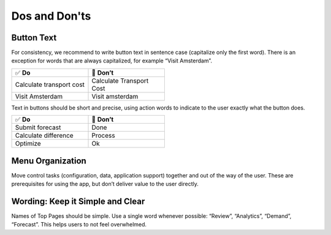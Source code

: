 Dos and Don'ts
===============

Button Text
---------------

For consistency, we recommend to write button text in sentence case (capitalize only the first word). There is an exception for words that are always capitalized, for example “Visit Amsterdam”.

.. csv-table::
  :width: 50%
  :widths: 1, 1

  ✅ **Do**, 🚫 **Don’t**
  Calculate transport cost,	Calculate Transport Cost
  Visit Amsterdam,	Visit amsterdam
  
Text in buttons should be short and precise, using action words to indicate to the user exactly what the button does.

.. csv-table::
  :width: 50% 
  :widths: 1, 1

  ✅ **Do**,	🚫 **Don’t**
  Submit forecast,	Done
  Calculate difference,	Process
  Optimize,	Ok
  

Menu Organization
------------------

.. image:: images/Screenshot-2019-06-12-at-16.50.08-1024x507.png
  :align: center

Move control tasks (configuration, data, application support) together and out of the way of the user. 
These are prerequisites for using the app, but don’t deliver value to the user directly.


Wording: Keep it Simple and Clear
--------------------------------------

.. image:: images/AppWording.png
  :align: center

Names of Top Pages should be simple. Use a single word whenever possible: “Review”, “Analytics”, “Demand”, “Forecast”. This helps users to not feel overwhelmed.

.. spelling:word-list::

	amsterdam